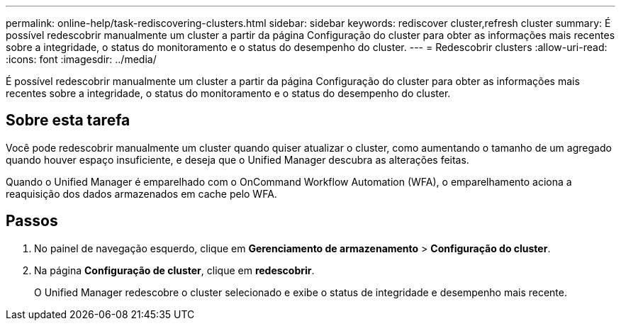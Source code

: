---
permalink: online-help/task-rediscovering-clusters.html 
sidebar: sidebar 
keywords: rediscover cluster,refresh cluster 
summary: É possível redescobrir manualmente um cluster a partir da página Configuração do cluster para obter as informações mais recentes sobre a integridade, o status do monitoramento e o status do desempenho do cluster. 
---
= Redescobrir clusters
:allow-uri-read: 
:icons: font
:imagesdir: ../media/


[role="lead"]
É possível redescobrir manualmente um cluster a partir da página Configuração do cluster para obter as informações mais recentes sobre a integridade, o status do monitoramento e o status do desempenho do cluster.



== Sobre esta tarefa

Você pode redescobrir manualmente um cluster quando quiser atualizar o cluster, como aumentando o tamanho de um agregado quando houver espaço insuficiente, e deseja que o Unified Manager descubra as alterações feitas.

Quando o Unified Manager é emparelhado com o OnCommand Workflow Automation (WFA), o emparelhamento aciona a reaquisição dos dados armazenados em cache pelo WFA.



== Passos

. No painel de navegação esquerdo, clique em *Gerenciamento de armazenamento* > *Configuração do cluster*.
. Na página *Configuração de cluster*, clique em *redescobrir*.
+
O Unified Manager redescobre o cluster selecionado e exibe o status de integridade e desempenho mais recente.


